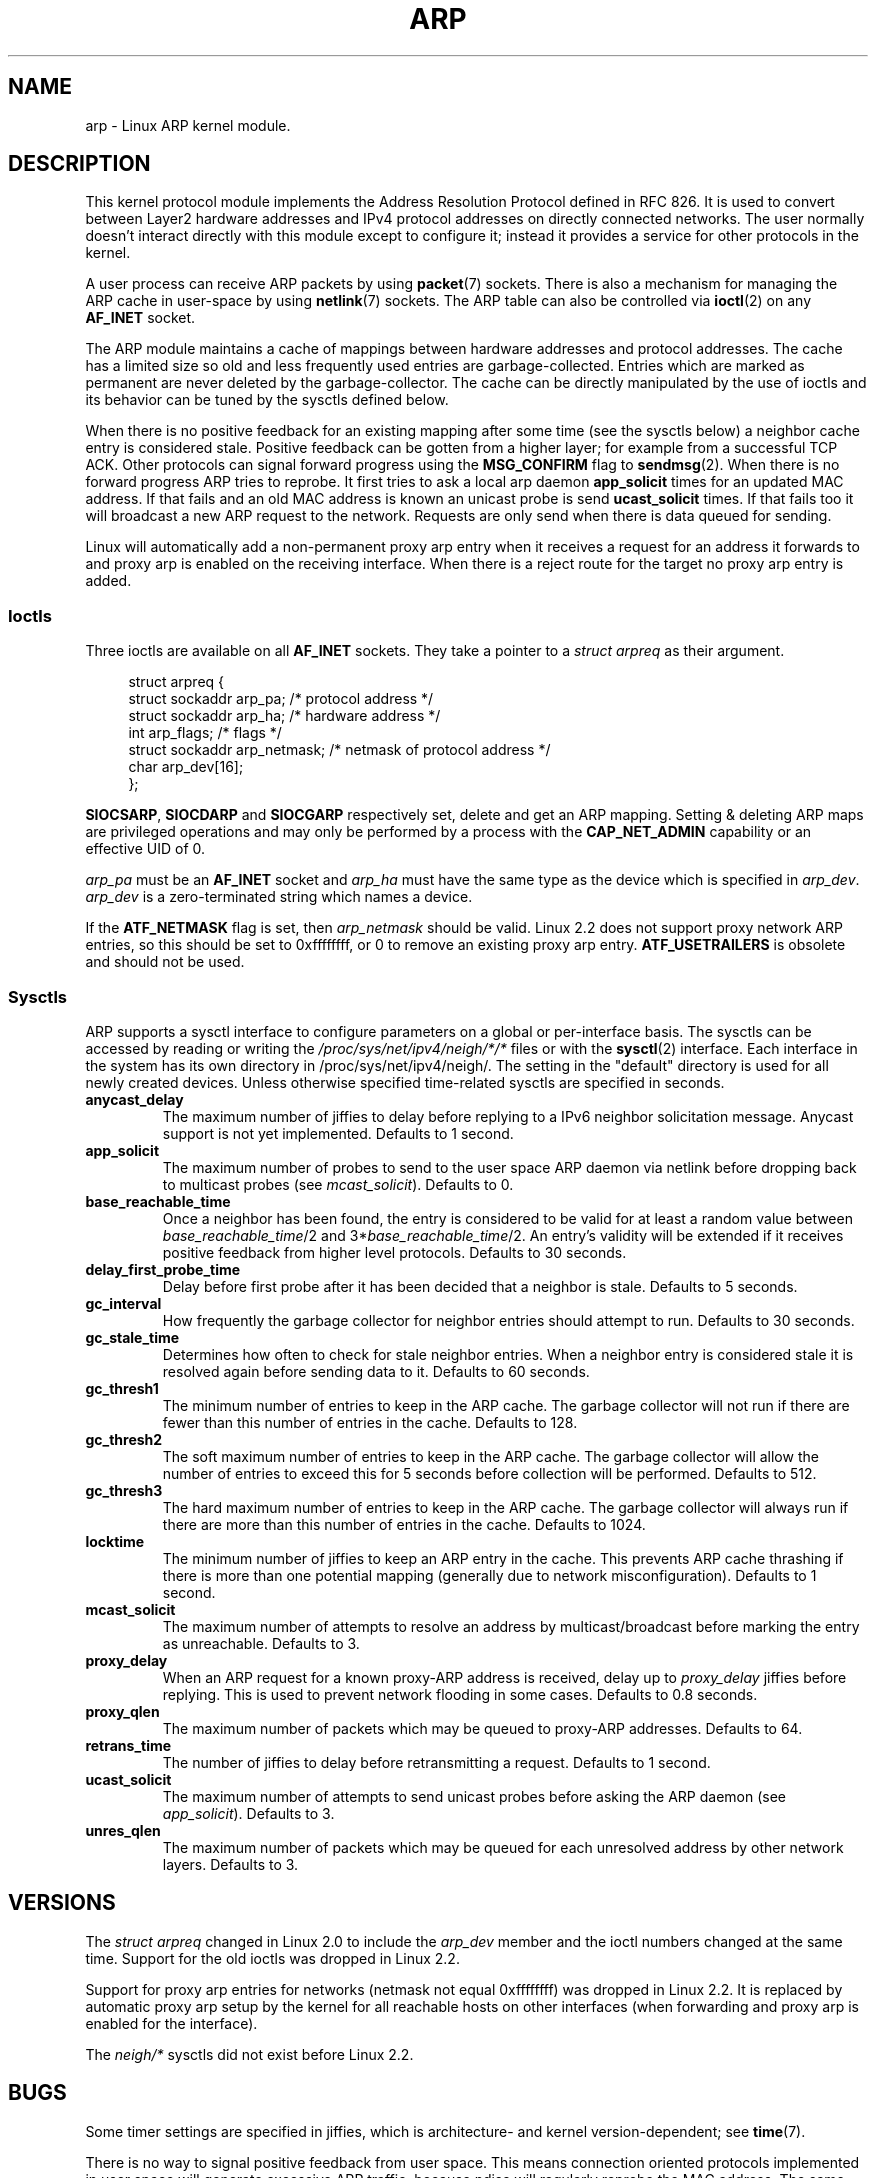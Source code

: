 '\" t
.\" This man page is Copyright (C) 1999 Matthew Wilcox <willy@bofh.ai>.
.\" Permission is granted to distribute possibly modified copies
.\" of this page provided the header is included verbatim,
.\" and in case of nontrivial modification author and date
.\" of the modification is added to the header.
.\" Modified June 1999 Andi Kleen
.\" $Id: arp.7,v 1.10 2000/04/27 19:31:38 ak Exp $
.TH ARP 7 2008-08-08 "Linux" "Linux Programmer's Manual"
.SH NAME
arp \- Linux ARP kernel module.
.SH DESCRIPTION
This kernel protocol module implements the Address Resolution
Protocol defined in RFC\ 826.
It is used to convert between Layer2 hardware addresses
and IPv4 protocol addresses on directly connected networks.
The user normally doesn't interact directly with this module except to
configure it;
instead it provides a service for other protocols in the kernel.

A user process can receive ARP packets by using
.BR packet (7)
sockets.
There is also a mechanism for managing the ARP cache
in user-space by using
.BR netlink (7)
sockets.
The ARP table can also be controlled via
.BR ioctl (2)
on any
.B AF_INET
socket.

The ARP module maintains a cache of mappings between hardware addresses
and protocol addresses.
The cache has a limited size so old and less
frequently used entries are garbage-collected.
Entries which are marked
as permanent are never deleted by the garbage-collector.
The cache can
be directly manipulated by the use of ioctls and its behavior can be
tuned by the sysctls defined below.

When there is no positive feedback for an existing mapping after some
time (see the sysctls below) a neighbor cache entry is considered stale.
Positive feedback can be gotten from a higher layer; for example from
a successful TCP ACK.
Other protocols can signal forward progress
using the
.B MSG_CONFIRM
flag to
.BR sendmsg (2).
When there is no forward progress ARP tries to reprobe.
It first tries to ask a local arp daemon
.B app_solicit
times for an updated MAC address.
If that fails and an old MAC address is known an unicast probe is send
.B ucast_solicit
times.
If that fails too it will broadcast a new ARP
request to the network.
Requests are only send when there is data queued
for sending.

Linux will automatically add a non-permanent proxy arp entry when it
receives a request for an address it forwards to and proxy arp is
enabled on the receiving interface.
When there is a reject route for the target no proxy arp entry is added.
.SS Ioctls
Three ioctls are available on all
.B AF_INET
sockets.
They take a pointer to a
.I struct arpreq
as their argument.

.in +4n
.nf
struct arpreq {
    struct sockaddr arp_pa;      /* protocol address */
    struct sockaddr arp_ha;      /* hardware address */
    int             arp_flags;   /* flags */
    struct sockaddr arp_netmask; /* netmask of protocol address */
    char            arp_dev[16];
};
.fi
.in

.BR SIOCSARP ", " SIOCDARP " and " SIOCGARP
respectively set, delete and get an ARP mapping.
Setting & deleting ARP maps are privileged operations and may
only be performed by a process with the
.B CAP_NET_ADMIN
capability or an effective UID of 0.

.I arp_pa
must be an
.B AF_INET
socket and
.I arp_ha
must have the same type as the device which is specified in
.IR arp_dev .
.I arp_dev
is a zero-terminated string which names a device.
.RS
.TS
tab(:) allbox;
c s
l l.
\fIarp_flags\fR
flag:meaning
ATF_COM:Lookup complete
ATF_PERM:Permanent entry
ATF_PUBL:Publish entry
ATF_USETRAILERS:Trailers requested
ATF_NETMASK:Use a netmask
ATF_DONTPUB:Don't answer
.TE
.RE

.PP
If the
.B ATF_NETMASK
flag is set, then
.I arp_netmask
should be valid.
Linux 2.2 does not support proxy network ARP entries, so this
should be set to 0xffffffff, or 0 to remove an existing proxy arp entry.
.B ATF_USETRAILERS
is obsolete and should not be used.
.SS Sysctls
ARP supports a sysctl interface to configure parameters on a global
or per-interface basis.
The sysctls can be accessed by reading or writing the
.I /proc/sys/net/ipv4/neigh/*/*
files or with the
.BR sysctl (2)
interface.
Each interface in the system has its own directory in
/proc/sys/net/ipv4/neigh/.
The setting in the "default" directory is used for all newly created
devices.
Unless otherwise specified time-related sysctls are specified
in seconds.
.TP
.B anycast_delay
The maximum number of jiffies to delay before replying to a
IPv6 neighbor solicitation message.
Anycast support is not yet implemented.
Defaults to 1 second.
.TP
.B app_solicit
The maximum number of probes to send to the user space ARP daemon via
netlink before dropping back to multicast probes (see
.IR mcast_solicit ).
Defaults to 0.
.TP
.B base_reachable_time
Once a neighbor has been found, the entry is considered to be valid
for at least a random value between
.IR base_reachable_time "/2 and 3*" base_reachable_time /2.
An entry's validity will be extended if it receives positive feedback
from higher level protocols.
Defaults to 30 seconds.
.TP
.B delay_first_probe_time
Delay before first probe after it has been decided that a neighbor
is stale.
Defaults to 5 seconds.
.TP
.B gc_interval
How frequently the garbage collector for neighbor entries
should attempt to run.
Defaults to 30 seconds.
.TP
.B gc_stale_time
Determines how often to check for stale neighbor entries.
When a neighbor entry is considered stale it is resolved again before
sending data to it.
Defaults to 60 seconds.
.TP
.B gc_thresh1
The minimum number of entries to keep in the ARP cache.
The garbage collector will not run if there are fewer than
this number of entries in the cache.
Defaults to 128.
.TP
.B gc_thresh2
The soft maximum number of entries to keep in the ARP cache.
The garbage collector will allow the number of entries to exceed
this for 5 seconds before collection will be performed.
Defaults to 512.
.TP
.B gc_thresh3
The hard maximum number of entries to keep in the ARP cache.
The garbage collector will always run if there are more than
this number of entries in the cache.
Defaults to 1024.
.TP
.B locktime
The minimum number of jiffies to keep an ARP entry in the cache.
This prevents ARP cache thrashing if there is more than one potential
mapping (generally due to network misconfiguration).
Defaults to 1 second.
.TP
.B mcast_solicit
The maximum number of attempts to resolve an address by
multicast/broadcast before marking the entry as unreachable.
Defaults to 3.
.TP
.B proxy_delay
When an ARP request for a known proxy-ARP address is received, delay up to
.I proxy_delay
jiffies before replying.
This is used to prevent network flooding in some cases.
Defaults to 0.8 seconds.
.TP
.B proxy_qlen
The maximum number of packets which may be queued to proxy-ARP addresses.
Defaults to 64.
.TP
.B retrans_time
The number of jiffies to delay before retransmitting a request.
Defaults to 1 second.
.TP
.B ucast_solicit
The maximum number of attempts to send unicast probes before asking
the ARP daemon (see
.IR app_solicit ).
Defaults to 3.
.TP
.B unres_qlen
The maximum number of packets which may be queued for each unresolved
address by other network layers.
Defaults to 3.
.SH VERSIONS
The
.I struct arpreq
changed in Linux 2.0 to include the
.I arp_dev
member and the ioctl numbers changed at the same time.
Support for the old ioctls was dropped in Linux 2.2.

Support for proxy arp entries for networks (netmask not equal 0xffffffff)
was dropped in Linux 2.2.
It is replaced by automatic proxy arp setup by
the kernel for all reachable hosts on other interfaces (when
forwarding and proxy arp is enabled for the interface).

The
.I neigh/*
sysctls did not exist before Linux 2.2.
.SH BUGS
Some timer settings are specified in jiffies, which is architecture-
and kernel version-dependent; see
.BR time (7).

There is no way to signal positive feedback from user space.
This means connection oriented protocols implemented in user space
will generate excessive ARP traffic, because ndisc will regularly
reprobe the MAC address.
The same problem applies for some kernel protocols (e.g., NFS over UDP).

This man page mashes IPv4 specific and shared between IPv4 and IPv6
functionality together.
.SH "SEE ALSO"
.BR capabilities (7),
.BR ip (7)
.PP
RFC\ 826 for a description of ARP.
.br
RFC\ 2461 for a description of IPv6 neighbor discovery and the base
algorithms used.
.LP
Linux 2.2+ IPv4 ARP uses the IPv6 algorithms when applicable.
